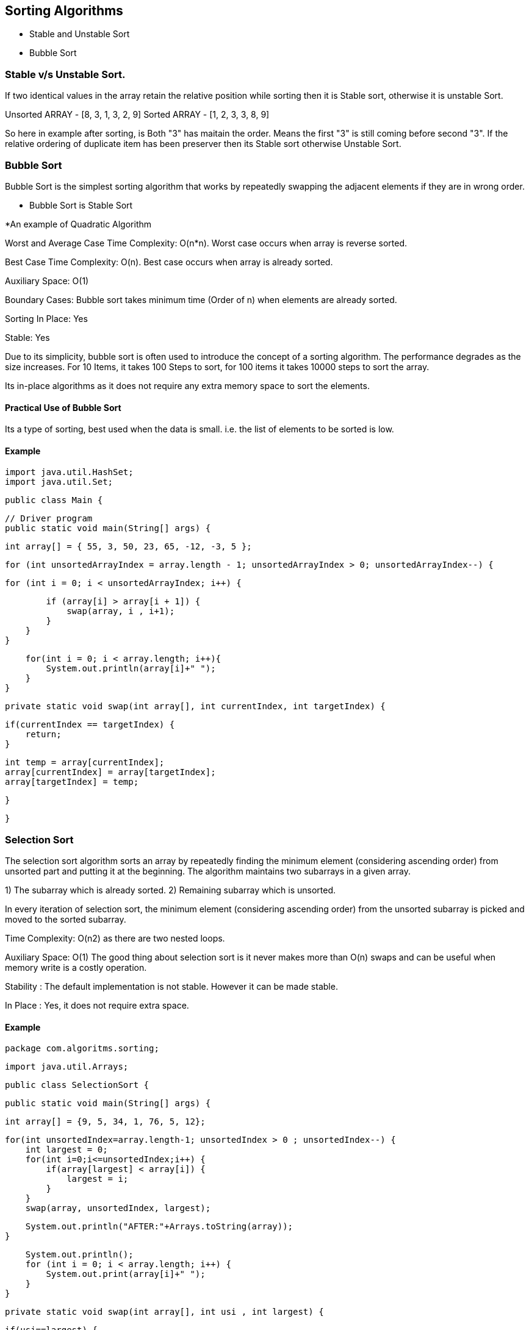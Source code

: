 

== Sorting Algorithms 

- Stable and Unstable Sort 
- Bubble Sort 

=== Stable v/s Unstable Sort.

If two identical values in the array retain the relative position while sorting then it is Stable sort, otherwise it is 
unstable Sort.

Unsorted ARRAY - [8, 3, 1, 3, 2, 9]
Sorted ARRAY -   [1, 2, 3, 3, 8, 9]

So here in example after sorting, is Both "3" has maitain the order. Means the first "3" is still coming before second "3".
If the relative ordering of duplicate item has been preserver then its Stable sort otherwise Unstable Sort.  

=== Bubble Sort 

Bubble Sort is the simplest sorting algorithm that works by repeatedly swapping 
the adjacent elements if they are in wrong order.


** Bubble Sort is Stable Sort 

*An example of Quadratic Algorithm

Worst and Average Case Time Complexity: O(n*n). Worst case occurs when array is reverse sorted.

Best Case Time Complexity: O(n). Best case occurs when array is already sorted.

Auxiliary Space: O(1)

Boundary Cases: Bubble sort takes minimum time (Order of n) when elements are already sorted.

Sorting In Place: Yes

Stable: Yes

Due to its simplicity, bubble sort is often used to introduce the concept of a sorting algorithm.
The performance degrades as the size increases. For 10 Items, it takes 100 Steps to sort, for 100 items it takes 10000 steps to sort the array.

Its in-place algorithms as it does not require any extra memory space to sort the elements.


==== Practical Use of Bubble Sort
Its a type of sorting, best used when the data is small. i.e. the list of elements to be sorted is low.

==== Example  

    import java.util.HashSet;
    import java.util.Set;

    public class Main {

        // Driver program
        public static void main(String[] args) {

            int array[] = { 55, 3, 50, 23, 65, -12, -3, 5 };

            for (int unsortedArrayIndex = array.length - 1; unsortedArrayIndex > 0; unsortedArrayIndex--) {

                for (int i = 0; i < unsortedArrayIndex; i++) {

                    if (array[i] > array[i + 1]) {
                        swap(array, i , i+1);
                    }
                }
            }
            
            for(int i = 0; i < array.length; i++){
                System.out.println(array[i]+" ");
            }
        }

        private static void swap(int array[], int currentIndex, int targetIndex) {
            
            if(currentIndex == targetIndex) {
                return;
            }
            
            int temp = array[currentIndex];
            array[currentIndex] = array[targetIndex];
            array[targetIndex] = temp;
                
        }

    }





=== Selection Sort 
The selection sort algorithm sorts an array by repeatedly finding
the minimum element (considering ascending order) from unsorted part 
and putting it at the beginning. The algorithm maintains two subarrays in a given array.

1) The subarray which is already sorted.
2) Remaining subarray which is unsorted.

In every iteration of selection sort, the minimum element (considering ascending order) from the unsorted subarray is picked and moved to the sorted subarray.



Time Complexity: O(n2) as there are two nested loops.

Auxiliary Space: O(1)
The good thing about selection sort is it never makes more than O(n) swaps and can be useful when memory write is a costly operation.


Stability : The default implementation is not stable. However it can be made stable.

In Place : Yes, it does not require extra space.

==== Example 

        package com.algoritms.sorting;

        import java.util.Arrays;

        public class SelectionSort {

            public static void main(String[] args) {
                
                int array[] = {9, 5, 34, 1, 76, 5, 12}; 
            
                for(int unsortedIndex=array.length-1; unsortedIndex > 0 ; unsortedIndex--) {
                    int largest = 0;
                    for(int i=0;i<=unsortedIndex;i++) {
                        if(array[largest] < array[i]) {
                            largest = i;
                        }
                    }
                    swap(array, unsortedIndex, largest);
                    
                    System.out.println("AFTER:"+Arrays.toString(array));
                }
                
                System.out.println();
                for (int i = 0; i < array.length; i++) {
                    System.out.print(array[i]+" ");
                }
            }
            
            private static void swap(int array[], int usi , int largest) {
                
                if(usi==largest) {
                    return;
                }
                
                int temp = array[usi];
                array[usi] = array[largest];
                array[largest] = temp;		
            }
        }




=== REFERENCE

If we talk about Arrays.sort(int[] a) method in java Arrays (Java Platform SE 8 ), 
it doesn’t use bubble sort at all. Depends on the array length, it uses merge sort, quick sort, insertion sort 
and count sort. From the source code there are different threshold defined for the sorting algorithm to 
be used. 
For example if array length is greater than 286 merge sort, 
less than 286 but greater than 47 quick sort, less than 47 insertion sort is used.